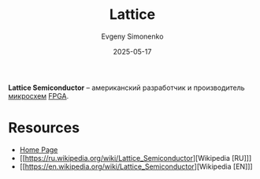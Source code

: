 :PROPERTIES:
:ID:       48c54cdb-1a72-4675-9801-809e87155cbb
:END:
#+TITLE: Lattice
#+AUTHOR: Evgeny Simonenko
#+LANGUAGE: Russian
#+LICENSE: CC BY-SA 4.0
#+DATE: 2025-05-17
#+FILETAGS: :lattice:electronics:

*Lattice Semiconductor* -- американский разработчик и производитель [[id:e7cbfa8e-528f-4ae2-b508-b5d717e7ecb6][микросхем]] [[id:6d808020-f74e-44d3-a450-92656ec60d16][FPGA]].

* Resources

- [[https://www.latticesemi.com/][Home Page]]
- [[https://ru.wikipedia.org/wiki/Lattice_Semiconductor][Wikipedia [RU]​]]
- [[https://en.wikipedia.org/wiki/Lattice_Semiconductor][Wikipedia [EN]​]]
